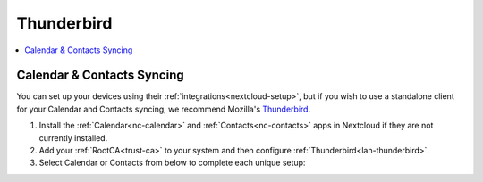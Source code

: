 .. _nc-thunderbird:

===========
Thunderbird
===========

.. contents::
  :depth: 2 
  :local:

Calendar & Contacts Syncing
===========================
You can set up your devices using their :ref:`integrations<nextcloud-setup>`, but if you wish to use a standalone client for your Calendar and Contacts syncing, we recommend Mozilla's `Thunderbird <https://www.thunderbird.net>`_.

1. Install the :ref:`Calendar<nc-calendar>` and :ref:`Contacts<nc-contacts>` apps in Nextcloud if they are not currently installed.
2. Add your :ref:`RootCA<trust-ca>` to your system and then configure :ref:`Thunderbird<lan-thunderbird>`.

3. Select Calendar or Contacts from below to complete each unique setup:

.. tabs::

  .. group-tab:: Calendar 

    1. In Thunderbird, click on the calendar icon, then "New Address Book" in the bottom-left.

      .. figure:: /_static/images/nextcloud/thunderbird-calendar-step1.png
          :width: 60%
          :alt: thunderbird add calendar

    2. Choose "On the network," then click "Next".

      .. figure:: /_static/images/nextcloud/thunderbird-calendar-step2.png
          :width: 40%
          :alt: thunderbird add calendar checkbox

    3. Fill in the Username and Location fields with the credentials from Nextcloud > Properties on your Start9 server.  Click "Find calendars".

      .. figure:: /_static/images/nextcloud/thunderbird-calendar-step3.png
          :width: 60%
          :alt: thunderbird add calendar checkbox

    4. Create a unique app password - In your Nextcloud WebUI, visit the top-right-hand menu and select "Personal Settings" -> "Security." At the bottom, under "Devices & Sessions," create a new app password with a name of your choice, such as "CalDAV." Copy the resulting password and paste it into Thunderbird.

      .. figure:: /_static/images/nextcloud/native-nextcloud-integration-macos-step3.1.png
        :width: 60%
        :alt: nextcloud app password 

      .. figure:: /_static/images/nextcloud/thunderbird-contact-step3.png
          :width: 60%
          :alt: thunderbird add password

    5. Check which calendars you want to integrate and click "Subscribe".

      .. figure:: /_static/images/nextcloud/thunderbird-calendar-step5.png
          :width: 60%
          :alt: thunderbird add calendar subscribe

    Your Nextcloud calendar will now sync with Thunderbird.  Click on the "Contacts" tab above to add your contacts.
  
  .. group-tab:: Contacts

    1. Click on the Address Book icon, open the drop-down menu for "New Address Book" and click "Add CarDav Address Book".

      .. figure:: /_static/images/nextcloud/thunderbird-contact-step1.png
          :width: 60%
          :alt: thunderbird add new contact book

    2. Fill in the Username and Location fields with the credentials from Nextcloud > Properties on your Start9 server. Click "Continue".

      .. figure:: /_static/images/nextcloud/thunderbird-contact-step2.png
          :width: 60%
          :alt: thunderbird add new contact book

    3. Create a unique app password - In your Nextcloud WebUI, visit the top-right-hand menu and select "Personal Settings" -> "Security." At the bottom, under "Devices & Sessions," create a new app password with a name of your choice, such as "CalDAV." Copy the resulting password and paste it into Thunderbird.

      .. figure:: /_static/images/nextcloud/native-nextcloud-integration-macos-step3.1.png
        :width: 60%
        :alt: nextcloud app password 

      .. figure:: /_static/images/nextcloud/thunderbird-contact-step3.png
          :width: 60%
          :alt: thunderbird add password

    Your Nextcloud contacts will now sync with Thunderbird.
